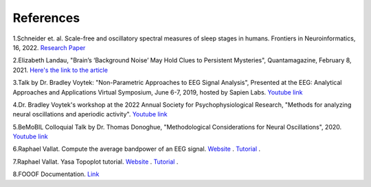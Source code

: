 
References
=============

1.Schneider et. al. Scale-free and oscillatory spectral measures of sleep stages in humans. Frontiers in Neuroinformatics, 16, 2022. `Research Paper <https://www.frontiersin.org/articles/10.3389/fninf.2022.989262/full>`_
 
2.Elizabeth Landau, "Brain’s ‘Background Noise’ May Hold Clues to Persistent Mysteries", Quantamagazine, February 8, 2021. `Here's the link to the article <https://www.quantamagazine.org/brains-background-noise-may-hold-clues-to-persistent-mysteries-20210208/>`_

3.Talk by Dr. Bradley Voytek: "Non-Parametric Approaches to EEG Signal Analysis", Presented at the EEG: Analytical Approaches and Applications Virtual Symposium, June 6-7, 2019, hosted by Sapien Labs. `Youtube link <https://www.youtube.com/watch?v=OmTY6F0Zl2E>`_

.. youtube:: OmTY6F0Zl2E

4.Dr. Bradley Voytek's workshop at the 2022 Annual Society for Psychophysiological Research, "Methods for analyzing neural oscillations and aperiodic activity". `Youtube link <https://www.youtube.com/watch?v=bRsMdtldwpQ&list=PLVi8sLP-Ia3oa6e-sdAo1lW2hzGmad5ay>`_

.. youtube:: bRsMdtldwpQ

5.BeMoBIL Colloquial Talk by Dr. Thomas Donoghue, "Methodological Considerations for Neural Oscillations", 2020. `Youtube link <https://www.youtube.com/watch?v=vi9q1muqbKM>`_ 

.. youtube:: vi9q1muqbKM

6.Raphael Vallat. Compute the average bandpower of an EEG signal. `Website <https://raphaelvallat.com/>`_ . `Tutorial <https://raphaelvallat.com/bandpower.html>`_ .

7.Raphael Vallat. Yasa Topoplot tutorial. `Website <https://raphaelvallat.com/>`_ . `Tutorial <https://raphaelvallat.com/yasa/build/html/generated/yasa.topoplot.html>`_ .

8.FOOOF Documentation. `Link <https://fooof-tools.github.io/fooof/>`_ 

